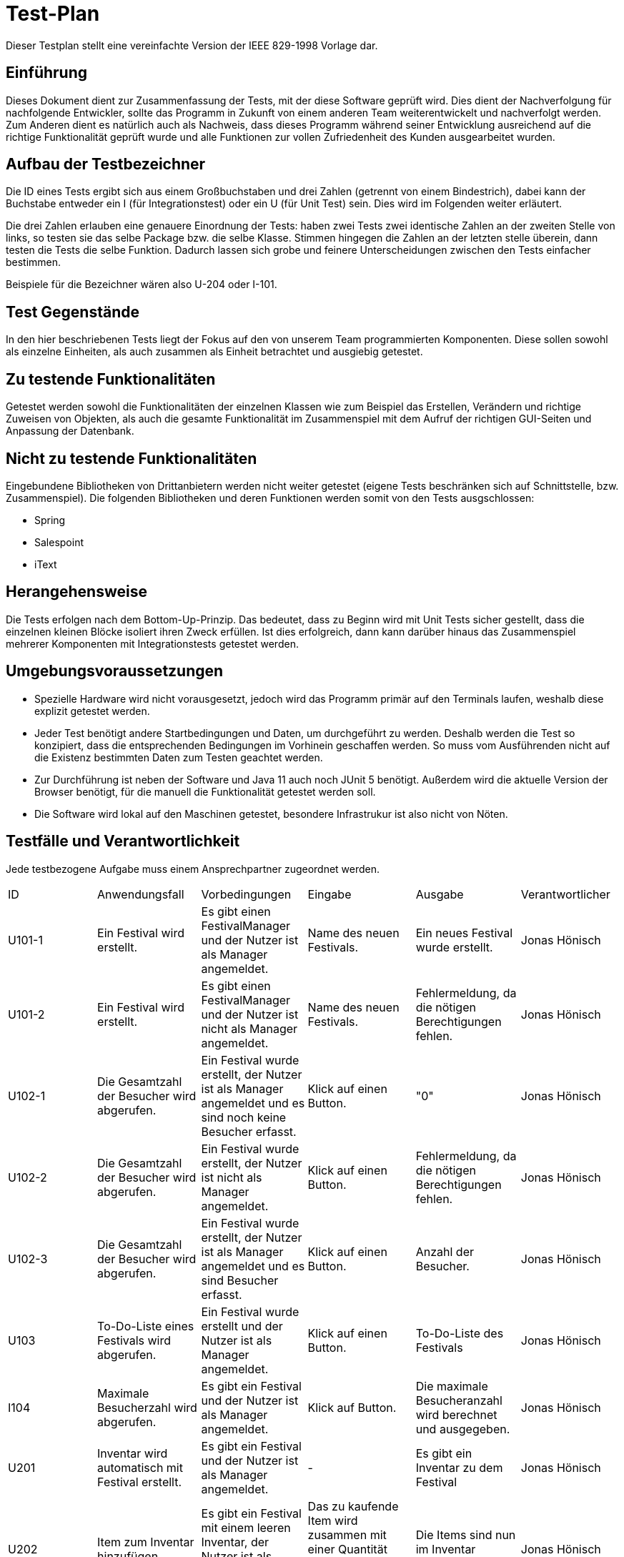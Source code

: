 = Test-Plan

Dieser Testplan stellt eine vereinfachte Version der IEEE 829-1998 Vorlage dar.

== Einführung
Dieses Dokument dient zur Zusammenfassung der Tests, mit der diese Software geprüft wird. Dies dient der Nachverfolgung für nachfolgende Entwickler, sollte das Programm in Zukunft von einem anderen Team weiterentwickelt und nachverfolgt werden.
Zum Anderen dient es natürlich auch als Nachweis, dass dieses Programm während seiner Entwicklung ausreichend auf die  richtige Funktionalität geprüft wurde und alle Funktionen zur vollen Zufriedenheit des Kunden ausgearbeitet wurden. 

== Aufbau der Testbezeichner

Die ID eines Tests ergibt sich aus einem Großbuchstaben und drei Zahlen (getrennt von einem Bindestrich), dabei kann der Buchstabe entweder ein I (für Integrationstest) oder ein U (für Unit Test) sein. Dies wird im Folgenden weiter erläutert.

Die drei Zahlen erlauben eine genauere Einordnung der Tests: haben zwei Tests zwei identische Zahlen an der zweiten Stelle von links, so testen sie das selbe Package bzw. die selbe Klasse. Stimmen hingegen die Zahlen an der letzten stelle überein, dann testen die Tests die selbe Funktion. Dadurch lassen sich grobe und feinere Unterscheidungen zwischen den Tests einfacher bestimmen.

Beispiele für die Bezeichner wären also U-204 oder I-101.

== Test Gegenstände

In den hier beschriebenen Tests liegt der Fokus auf den von unserem Team programmierten Komponenten. Diese sollen sowohl als einzelne Einheiten, als auch zusammen als Einheit betrachtet und ausgiebig getestet.

== Zu testende Funktionalitäten

Getestet werden sowohl die Funktionalitäten der einzelnen Klassen wie zum Beispiel das Erstellen, Verändern und richtige Zuweisen von Objekten, als auch die gesamte Funktionalität im Zusammenspiel mit dem Aufruf der richtigen GUI-Seiten und Anpassung der Datenbank.

== Nicht zu testende Funktionalitäten
Eingebundene Bibliotheken von Drittanbietern werden nicht weiter getestet (eigene Tests beschränken sich auf Schnittstelle, bzw. Zusammenspiel). 
Die folgenden Bibliotheken und deren Funktionen werden somit von den Tests ausgschlossen:

* Spring
* Salespoint
* iText

== Herangehensweise

Die Tests erfolgen nach dem Bottom-Up-Prinzip. Das bedeutet, dass zu Beginn wird mit Unit Tests sicher gestellt, dass die einzelnen kleinen Blöcke isoliert ihren Zweck erfüllen. Ist dies erfolgreich, dann kann darüber hinaus das Zusammenspiel mehrerer Komponenten mit Integrationstests getestet werden. 

== Umgebungsvoraussetzungen
* Spezielle Hardware wird nicht vorausgesetzt, jedoch wird das Programm primär auf den Terminals laufen, weshalb diese explizit getestet werden.
* Jeder Test benötigt andere Startbedingungen und Daten, um durchgeführt zu werden. Deshalb werden die Test so konzipiert, dass die entsprechenden Bedingungen im Vorhinein geschaffen werden. So muss vom Ausführenden nicht auf die Existenz bestimmten Daten zum Testen geachtet werden.
* Zur Durchführung ist neben der Software und Java 11 auch noch JUnit 5 benötigt. Außerdem wird die aktuelle Version der Browser benötigt, für die manuell die Funktionalität getestet werden soll. 
* Die Software wird lokal auf den Maschinen getestet, besondere Infrastrukur ist also nicht von Nöten. 

== Testfälle und Verantwortlichkeit
Jede testbezogene Aufgabe muss einem Ansprechpartner zugeordnet werden.

// See http://asciidoctor.org/docs/user-manual/#tables
[options="headers"]
|===
|ID |Anwendungsfall |Vorbedingungen |Eingabe |Ausgabe |Verantwortlicher
|U101-1  |Ein Festival wird erstellt.             |Es gibt einen FestivalManager und der Nutzer ist als Manager angemeldet.              |Name des neuen Festivals.      |Ein neues Festival wurde erstellt.      |Jonas Hönisch
|U101-2 |Ein Festival wird erstellt.             |Es gibt einen FestivalManager und der Nutzer ist nicht als Manager angemeldet.              |Name des neuen Festivals.      |Fehlermeldung, da die nötigen Berechtigungen fehlen.     |Jonas Hönisch
|U102-1 |Die Gesamtzahl der Besucher wird abgerufen. |Ein Festival wurde erstellt, der Nutzer ist als Manager angemeldet und es sind noch keine Besucher erfasst. |Klick auf einen Button. |"0" |Jonas Hönisch
|U102-2 |Die Gesamtzahl der Besucher wird abgerufen. |Ein Festival wurde erstellt, der Nutzer ist nicht als Manager angemeldet. |Klick auf einen Button. |Fehlermeldung, da die nötigen Berechtigungen fehlen. |Jonas Hönisch
|U102-3 |Die Gesamtzahl der Besucher wird abgerufen. |Ein Festival wurde erstellt, der Nutzer ist als Manager angemeldet und es sind Besucher erfasst. |Klick auf einen Button. |Anzahl der Besucher. |Jonas Hönisch
|U103 |To-Do-Liste eines Festivals wird abgerufen. |Ein Festival wurde erstellt und der Nutzer ist als Manager angemeldet. |Klick auf einen Button. |To-Do-Liste des Festivals |Jonas Hönisch

|I104 |Maximale Besucherzahl wird abgerufen. |Es gibt ein Festival und der Nutzer ist als Manager angemeldet. | Klick auf Button. | Die maximale Besucheranzahl wird berechnet und ausgegeben. |Jonas Hönisch

|U201 |Inventar wird automatisch mit Festival erstellt. |Es gibt ein Festival und der Nutzer ist als Manager angemeldet. |- |Es gibt ein Inventar zu dem Festival |Jonas Hönisch
|U202|Item zum Inventar hinzufügen. |Es gibt ein Festival mit einem leeren Inventar, der Nutzer ist als Manager angemeldet.  |Das zu kaufende Item wird zusammen mit einer Quantität ausgewählt und mit einem Button bestätigt.|Die Items sind nun im Inventar enthalten. |Jonas Hönisch
|U203-1 |Items werden aus dem Lager herausgenommen. |Es sind Items im Lager vorhanden und der Nutzer ist entweder als Manager oder als CateringPersonal angemeldet. |Das entsprechende Item wird mit einer entsprechenden Quantität ausgewählt und verkauft. |Im Inventar sind nun um diese Quantität weniger Items enthalten. |Jonas Hönisch
|U203-2 |Items werden aus dem Lager herausgenommen. |Es sind Items im Lager vorhanden und der Nutzer ist entweder als Manager oder als CateringPersonal angemeldet. |Das entsprechende Item wird mit einer entsprechenden Quantität ausgewählt, welche aber größer ist als der Lagerbestand und verkauft. |Fehlermeldung, da nicht genug Items im Inventar sind. |Jonas Hönisch
|U204-1 |Lagerübersicht wird angefordert. |Es sind Items im Lager vorhanden und der Nutzer ist entweder als Manager angemeldet. |Über einen entsprechenden Button wird eine Lagerübersicht angefordert. |Die gelagerter Items werden aufgelistet. |Jonas Hönisch
|U204-2 |Lagerübersicht wird angefordert. |Es sind keine Items im Lager vorhanden und der Nutzer ist entweder als Manager angemeldet. |Über einen entsprechenden Button wird eine Lagerübersicht angefordert. |Es wird eine leere Liste angezeigt. |Jonas Hönisch

|I205 |Mitteilung bei kritischem Lagerbestand. |Es sind Items über die minimale Menge hinaus im Inventar gelagert. |Es werden so viele eines Items aus dem Lager genommen, dass die kritische Grenze überschritten wird. |Der Manager bekommt eine Mitteilung. |Jonas Hönisch

|U301 |EconomicManager wird beim Erstellen eines Festivals miterstellt. |Es gibt ein Festival und der Nutzer ist als Manager angemeldet. |- |Es gibt einen EconomicManager |Tobias Neubauer
|U302 |Kostenpunkt wird hinzugefügt. |Es gibt einen EconomicManager. |Ein Kostenpunkt wird erstellt. |Der Kostenpunkt ist in der Übersicht enthalten. |Tobias Neubauer
|U302 |Kostenpunkt wird hinzugefügt. |Es gibt einen EconomicManager. |Ein leerer Kostenpunkt wird erstellt. |Fehlermeldung, da die Einträge immer einen Betrag und einen Namen haben müssen. |Tobias Neubauer
|U303-1 |EconomicData wird abgerufen. |Es gibt einen EconomicManager mit Einträgen und der Nutzer ist als Manager angemeldet. |Die Übersicht wird über einen Button aufgerufen. |Die registrierten Kostenpunkte werden in einer Tabelle zusammengefasst. |Tobias Neubauer
|U303-2 |EconomicData wird abgerufen. |Es gibt einen EconomicManager ohne Einträge und der Nutzer ist als Manager angemeldet. |Die Übersicht wird über einen Button aufgerufen. |Es wird eine leere Liste angezeigt. |Tobias Neubauer
|U303-3 |EconomicData wird abgerufen. |Es gibt einen EconomicManager und der Nutzer ist nicht als Manager angemeldet. |Die Übersicht wird über einen Button aufgerufen. |Fehlermeldung, da die nötigen Berechtigungen fehlen. |Tobias Neubauer

|U401-1 |Contract wird erstellt. |Es gibt ein Festival und der Nutzer ist als Manager angemeldet. |Erstellungsformular für einen neuen Contract wird ausgefüllt. |Ein neuer Contract wurde erstellt. |Igor Macevic
|U401-2 |Contract wird erstellt. |Es gibt ein Festival und der Nutzer ist nicht als Manager angemeldet. |Erstellungsformular für einen neuen Contract wird ausgefüllt. |Fehlermeldung, da die nötigen Berechtigungen fehlen.|Igor Macevic
|U402-1 |Contract-Übersicht wird abgerufen. |Es wurden Contracts erstellt. |Die Aufforderung wird mit einem Klick auf eine Button bestätigt. |Die Contracts werden alle aufgelistet. |Igor Macevic
|U402-2 |Contract-Übersicht wird abgerufen. |Es wurden keine Contracts erstellt. |Die Aufforderung wird mit einem Klick auf eine Button bestätigt. |Es wird eine leere Liste angezeigt. |Igor Macevic
|U403 |Gesamtkosten eines Contracts werden berechnet. |Es wurde ein Contract angelegt. |Die Aufforderung wird mit einem Klick auf eine Button bestätigt. |Der Zahlenwert wird angezeigt. |Igor Macevic

|U501-2 |Tickets werden erstellt. |Es gibt ein Festial, welches Tickets verkauft und der Nutzer ist nicht als TicketSalesman angemeldet. |Das Auswahlformular für Tickets wird ausgefüllt. |Fehlermeldung, da die nötigen Berechtigungen fehlen. |Tobias Neubauer
|U501-3 |Tickets werden erstellt. |Es gibt ein Festial, welches keine Tickets mehr verkauft. |Das Auswahlformular für Tickets wird ausgefüllt. |Fehlermeldung, es wird auf die Abendkasse verwiesen. |Tobias Neubauer
|U501-4 |Tickets werden erstellt. |Es gibt ein Festial, wessen Karten ausverkauft sind. |Das Auswahlformular für Tickets wird ausgefüllt. |Fehlermeldung, es gibt keine Karten mehr. |Tobias Neubauer
|U502 |Ticket finden. |Das Ticket wurde erstellt. |Ticketnummer. |Das richige Ticket wird ausgegeben. |Tobias Neubauer

|I503 |Tickets werden erstellt. |Es gibt ein Festial, welches Tickets verkauft und der Nutzer ist als TicketSalesman angemeldet. |Das Auswahlformular für Tickets wird ausgefüllt. |Das Ticket wurde erstellt und abgerechnet und ist nun als verwendetes Ticket abgelegt. |Tobias Neubauer

|U601-1 |Besucherzahlen abrufen. |Es gibt einen Festival und der Nutzer ist als Manager angemeldet.       |Klick auf einen Button. |Die Besucherzahl wird berechnet und angezeigt. |Davin Ahn
|U601-2 |Besucherzahlen abrufen. |Es gibt einen FestivalManager und der Nutzer ist nicht als Manager angemeldet. |Klick auf einen Button. |Fehlermeldung, da die nötigen Berechtigungen fehlen. |Davin Ahn
|U602-1 |Bühnenbelegung abrufen. |Es gibt ein Festival mit einer Location und der Nutzer ist als Manager angemeldet.       |Klick auf einen Button. |Die Bühnenbelegung wird abgerufen und angezeigt. |Davin Ahn
|U602-2 |Bühnenbelegung abrufen. |Es gibt ein Festival ohne Location und der Nutzer ist als Manager angemeldet. |Klick auf einen Button. |Fehlermeldung, da es keine Location gibt für die die Bühnenbelegung angezeigt werden kann. |Davin Ahn
|U603-1 |Area editieren. |Es gibt eine Area und der Nutzer ist als Manager angemeldet. |Ausfüllung eines Formulars und klick auf einen Button. |Die Änderungen werden übernommen und in der Datenbank gespeichert. |Davin Ahn
|U603-2 |Area editieren. |Es gibt eine Area und der Nutzer ist als Manager angemeldet. |Keine Ausfüllung eines Formulars und klick auf einen Button.|Fehlermeldung, da keine Daten zum Ändern angegeben wurden. |Davin Ahn
|U603-3 |Area editieren. |Es gibt keine Area und der Nutzer ist als Manager angemeldet. |Ausfüllung eines Formulars und klick auf einen Button.|Fehlermeldung, da es keine Area gibt. |Davin Ahn

|I704-1 |Waren verkaufen. |Das ausgewähle Produkt ist verfügbar, es werden weniger Items gekauft als maximal verfügbar und der Nutzer ist als Cateringpersonal angemeldet. |Ausfüllung eines Formulars und Klick auf Button.  |Die Menge des Items wird um die gekaufte Anzahl verringert. |Marcus Fiedler, Jonas Hönisch
|I704-2 |Waren verkaufen. |Das ausgewähle Produkt ist verfügbar, es werden mehr Items gekauft als maximal verfügbar und der Nutzer ist als Cateringpersonal angemeldet. |Ausfüllung eines Formulars und Klick auf Button.  |Es wird eine Fehlermeldung angezeigt da nicht genügend Items vorhanden sind. |Marcus Fiedler, Jonas Hönisch
|I704-3 |Waren verkaufen. |Das ausgewähle Produkt ist nicht verfügbar und der Nutzer ist als Cateringpersonal angemeldet. |Ausfüllung eines Formulars und Klick auf Button.  |Es wird eine Fehlermeldung angezeigt da das Item nicht auf Lager ist. |Marcus Fiedler, Jonas Hönisch

|===